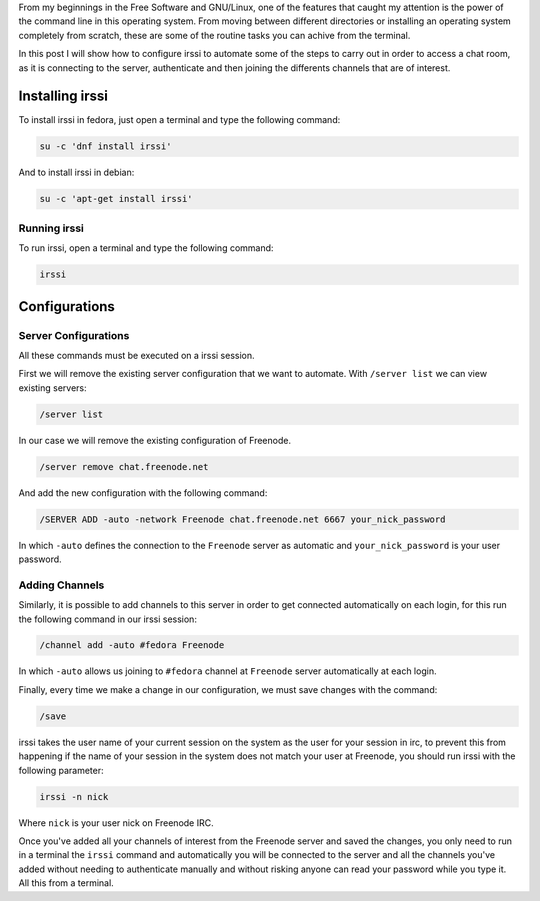 .. title: IRC with irssi
.. slug: irc-con-irssi
.. date: 2016-11-02 15:26:28 UTC-06:00
.. tags: irc, cli
.. category: floss
.. link: 
.. description: Automatizando la conexión a IRC con irssi.
.. type: text

From my beginnings in the Free Software and GNU/Linux, one of the features
that caught my attention is the power of the command line in this operating
system. From moving between different directories or installing an operating
system completely from scratch, these are some of the routine tasks you can
achive from the terminal.

.. TEASER_END

In this post I will show how to configure irssi to automate some of the steps to
carry out in order to access a chat room, as it is connecting to the server,
authenticate and then joining the differents channels that are of interest.

Installing irssi
================

To install irssi in fedora, just open a terminal and type the following command:

.. code-block:: console

    su -c 'dnf install irssi'

And to install irssi in debian:

.. code-block:: console

    su -c 'apt-get install irssi'

Running irssi
-------------

To run irssi, open a terminal and type the following command:

.. code-block:: console

    irssi

Configurations
==============

Server Configurations
---------------------

All these commands must be executed on a irssi session.

First we will remove the existing server configuration that we want to automate.
With ``/server list`` we can view existing servers:

.. code-block:: console

    /server list

In our case we will remove the existing configuration of Freenode.

.. code-block:: console

    /server remove chat.freenode.net

And add the new configuration with the following command:

.. code-block:: console

    /SERVER ADD -auto -network Freenode chat.freenode.net 6667 your_nick_password

In which ``-auto`` defines the connection to the ``Freenode`` server as
automatic and ``your_nick_password`` is your user password.

Adding Channels
---------------
Similarly, it is possible to add channels to this server in order to get
connected automatically on each login, for this run the following command in our
irssi session:

.. code-block:: console

    /channel add -auto #fedora Freenode

In which ``-auto`` allows us joining to ``#fedora`` channel at ``Freenode``
server automatically at each login.

Finally, every time we make a change in our configuration, we must save changes
with the command:


.. code-block:: console

    /save

irssi takes the user name of your current session on the system as the user for
your session in irc, to prevent this from happening if the name of your session
in the system does not match your user at Freenode, you should run irssi with
the following parameter:

.. code-block:: console

    irssi -n nick

Where ``nick`` is your user nick on Freenode IRC.

Once you've added all your channels of interest from the Freenode server and
saved the changes, you only need to run in a terminal the ``irssi`` command and
automatically you will be connected to the server and all the channels you've
added without needing to authenticate manually and without risking anyone can
read your password while you type it. All this from a terminal.
